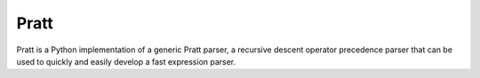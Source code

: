 Pratt
=====

Pratt is a Python implementation of a generic Pratt parser, a recursive descent
operator precedence parser that can be used to quickly and easily develop a
fast expression parser.
